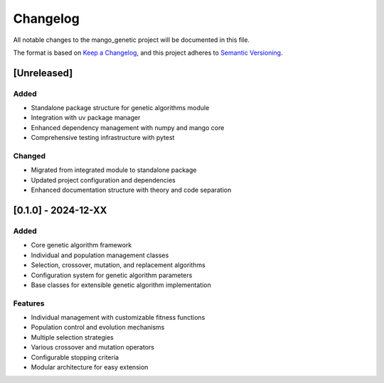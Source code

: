Changelog
=========

All notable changes to the mango_genetic project will be documented in this file.

The format is based on `Keep a Changelog <https://keepachangelog.com/en/1.0.0/>`_,
and this project adheres to `Semantic Versioning <https://semver.org/spec/v2.0.0.html>`_.

[Unreleased]
------------

Added
~~~~~
- Standalone package structure for genetic algorithms module
- Integration with uv package manager
- Enhanced dependency management with numpy and mango core
- Comprehensive testing infrastructure with pytest

Changed
~~~~~~~
- Migrated from integrated module to standalone package
- Updated project configuration and dependencies
- Enhanced documentation structure with theory and code separation

[0.1.0] - 2024-12-XX
---------------------

Added
~~~~~
- Core genetic algorithm framework
- Individual and population management classes
- Selection, crossover, mutation, and replacement algorithms
- Configuration system for genetic algorithm parameters
- Base classes for extensible genetic algorithm implementation

Features
~~~~~~~~
- Individual management with customizable fitness functions
- Population control and evolution mechanisms
- Multiple selection strategies
- Various crossover and mutation operators
- Configurable stopping criteria
- Modular architecture for easy extension
